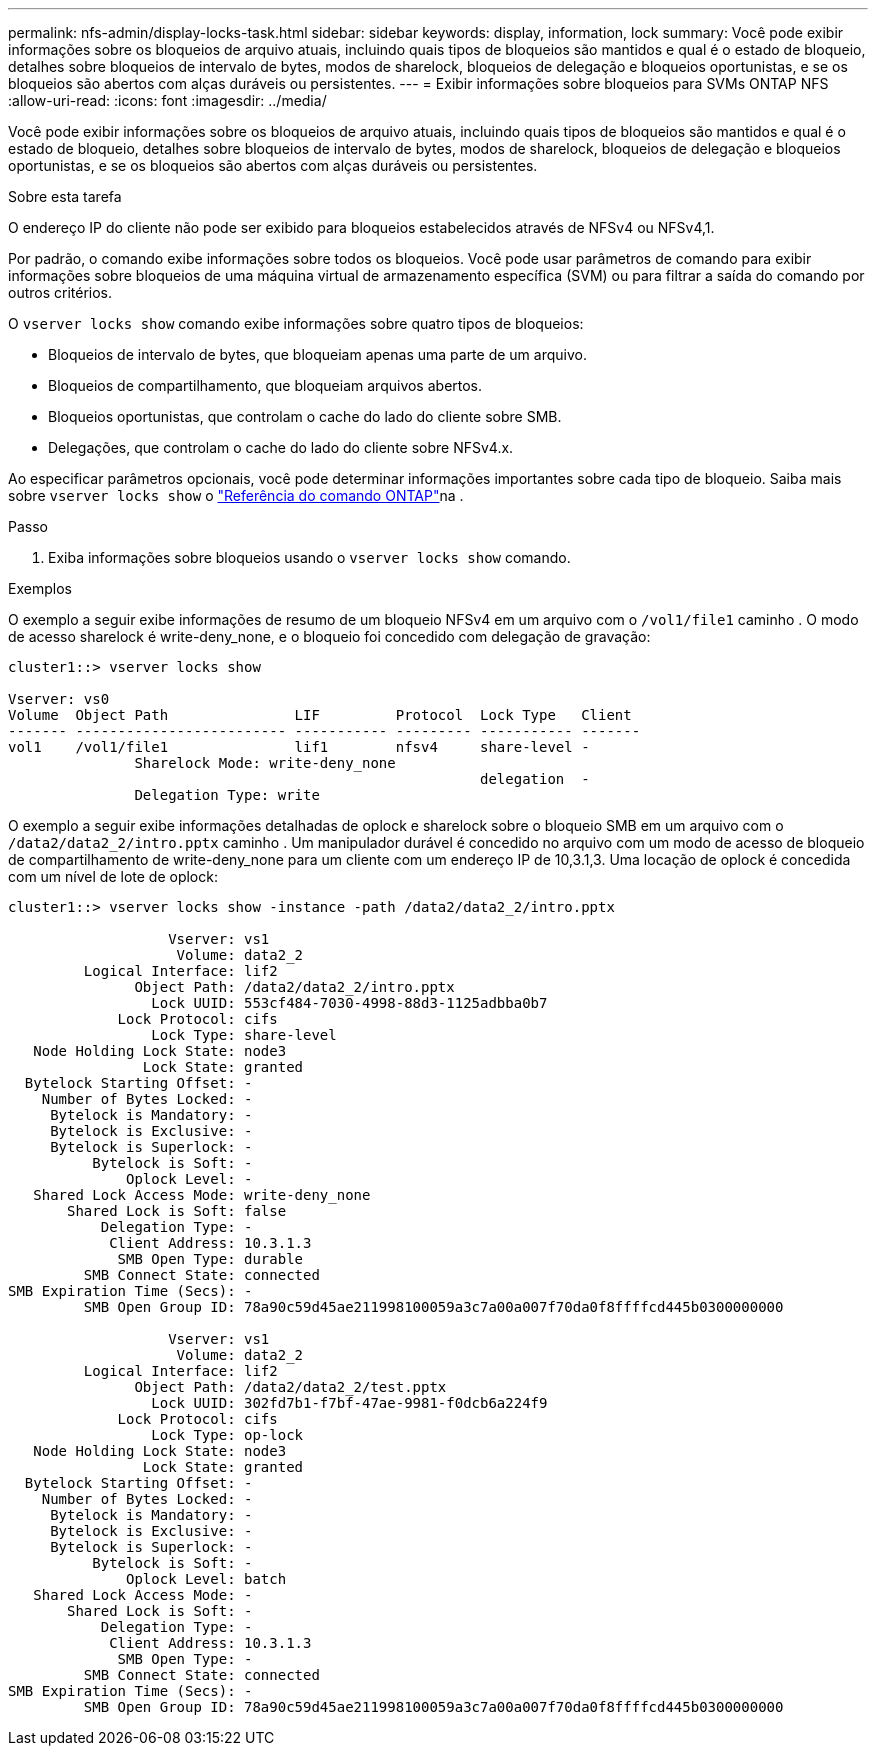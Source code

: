 ---
permalink: nfs-admin/display-locks-task.html 
sidebar: sidebar 
keywords: display, information, lock 
summary: Você pode exibir informações sobre os bloqueios de arquivo atuais, incluindo quais tipos de bloqueios são mantidos e qual é o estado de bloqueio, detalhes sobre bloqueios de intervalo de bytes, modos de sharelock, bloqueios de delegação e bloqueios oportunistas, e se os bloqueios são abertos com alças duráveis ou persistentes. 
---
= Exibir informações sobre bloqueios para SVMs ONTAP NFS
:allow-uri-read: 
:icons: font
:imagesdir: ../media/


[role="lead"]
Você pode exibir informações sobre os bloqueios de arquivo atuais, incluindo quais tipos de bloqueios são mantidos e qual é o estado de bloqueio, detalhes sobre bloqueios de intervalo de bytes, modos de sharelock, bloqueios de delegação e bloqueios oportunistas, e se os bloqueios são abertos com alças duráveis ou persistentes.

.Sobre esta tarefa
O endereço IP do cliente não pode ser exibido para bloqueios estabelecidos através de NFSv4 ou NFSv4,1.

Por padrão, o comando exibe informações sobre todos os bloqueios. Você pode usar parâmetros de comando para exibir informações sobre bloqueios de uma máquina virtual de armazenamento específica (SVM) ou para filtrar a saída do comando por outros critérios.

O `vserver locks show` comando exibe informações sobre quatro tipos de bloqueios:

* Bloqueios de intervalo de bytes, que bloqueiam apenas uma parte de um arquivo.
* Bloqueios de compartilhamento, que bloqueiam arquivos abertos.
* Bloqueios oportunistas, que controlam o cache do lado do cliente sobre SMB.
* Delegações, que controlam o cache do lado do cliente sobre NFSv4.x.


Ao especificar parâmetros opcionais, você pode determinar informações importantes sobre cada tipo de bloqueio. Saiba mais sobre `vserver locks show` o link:https://docs.netapp.com/us-en/ontap-cli/vserver-locks-show.html["Referência do comando ONTAP"^]na .

.Passo
. Exiba informações sobre bloqueios usando o `vserver locks show` comando.


.Exemplos
O exemplo a seguir exibe informações de resumo de um bloqueio NFSv4 em um arquivo com o `/vol1/file1` caminho . O modo de acesso sharelock é write-deny_none, e o bloqueio foi concedido com delegação de gravação:

[listing]
----
cluster1::> vserver locks show

Vserver: vs0
Volume  Object Path               LIF         Protocol  Lock Type   Client
------- ------------------------- ----------- --------- ----------- -------
vol1    /vol1/file1               lif1        nfsv4     share-level -
               Sharelock Mode: write-deny_none
                                                        delegation  -
               Delegation Type: write
----
O exemplo a seguir exibe informações detalhadas de oplock e sharelock sobre o bloqueio SMB em um arquivo com o `/data2/data2_2/intro.pptx` caminho . Um manipulador durável é concedido no arquivo com um modo de acesso de bloqueio de compartilhamento de write-deny_none para um cliente com um endereço IP de 10,3.1,3. Uma locação de oplock é concedida com um nível de lote de oplock:

[listing]
----
cluster1::> vserver locks show -instance -path /data2/data2_2/intro.pptx

                   Vserver: vs1
                    Volume: data2_2
         Logical Interface: lif2
               Object Path: /data2/data2_2/intro.pptx
                 Lock UUID: 553cf484-7030-4998-88d3-1125adbba0b7
             Lock Protocol: cifs
                 Lock Type: share-level
   Node Holding Lock State: node3
                Lock State: granted
  Bytelock Starting Offset: -
    Number of Bytes Locked: -
     Bytelock is Mandatory: -
     Bytelock is Exclusive: -
     Bytelock is Superlock: -
          Bytelock is Soft: -
              Oplock Level: -
   Shared Lock Access Mode: write-deny_none
       Shared Lock is Soft: false
           Delegation Type: -
            Client Address: 10.3.1.3
             SMB Open Type: durable
         SMB Connect State: connected
SMB Expiration Time (Secs): -
         SMB Open Group ID: 78a90c59d45ae211998100059a3c7a00a007f70da0f8ffffcd445b0300000000

                   Vserver: vs1
                    Volume: data2_2
         Logical Interface: lif2
               Object Path: /data2/data2_2/test.pptx
                 Lock UUID: 302fd7b1-f7bf-47ae-9981-f0dcb6a224f9
             Lock Protocol: cifs
                 Lock Type: op-lock
   Node Holding Lock State: node3
                Lock State: granted
  Bytelock Starting Offset: -
    Number of Bytes Locked: -
     Bytelock is Mandatory: -
     Bytelock is Exclusive: -
     Bytelock is Superlock: -
          Bytelock is Soft: -
              Oplock Level: batch
   Shared Lock Access Mode: -
       Shared Lock is Soft: -
           Delegation Type: -
            Client Address: 10.3.1.3
             SMB Open Type: -
         SMB Connect State: connected
SMB Expiration Time (Secs): -
         SMB Open Group ID: 78a90c59d45ae211998100059a3c7a00a007f70da0f8ffffcd445b0300000000
----